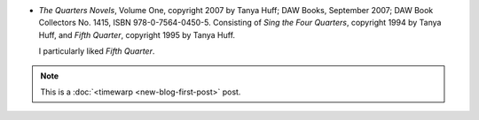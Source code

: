 .. title: Recent Reading: Huff
.. slug: recent-reading-huff
.. date: 2008-05-24 00:00:00 UTC-05:00
.. tags: recent reading,fantasy,timewarp
.. category: books/read/2008/05
.. link: 
.. description: 
.. type: text


* `The Quarters Novels`, Volume One, copyright 2007 by Tanya Huff; DAW
  Books, September 2007; DAW Book Collectors No. 1415, ISBN
  978-0-7564-0450-5. Consisting of `Sing the Four Quarters`, copyright
  1994 by Tanya Huff, and `Fifth Quarter`, copyright 1995 by Tanya Huff.

  I particularly liked `Fifth Quarter`.

.. Note:: This is a :doc:`<timewarp <new-blog-first-post>` post.
